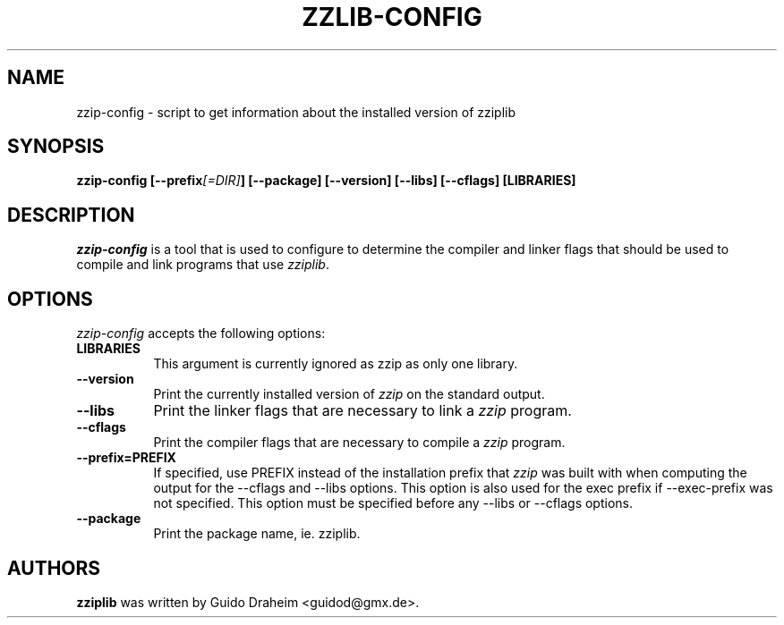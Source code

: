 .TH ZZLIB-CONFIG 1 "April 17, 2004"
.SH NAME
zzip-config - script to get information about the installed version of zziplib
.SH SYNOPSIS
.B  zzip-config [\-\-prefix\fI[=DIR]\fP] [\-\-package] [\-\-version] [\-\-libs] [\-\-cflags] [LIBRARIES]
.SH DESCRIPTION
.PP
\fIzzip-config\fP is a tool that is used to configure to determine
the compiler and linker flags that should be used to compile
and link programs that use \fIzziplib\fP. 
.
.SH OPTIONS
.l
\fIzzip-config\fP accepts the following options:
.TP 8
.B  LIBRARIES
This argument is currently ignored as zzip as only one library.
.TP 8
.B  \-\-version
Print the currently installed version of \fIzzip\fP on the standard output.
.TP 8
.B  \-\-libs
Print the linker flags that are necessary to link a \fIzzip\fP program.
.TP 8
.B  \-\-cflags
Print the compiler flags that are necessary to compile a \fIzzip\fP program.
.TP 8
.B  \-\-prefix=PREFIX
If specified, use PREFIX instead of the installation prefix that \fIzzip\fP
was built with when computing the output for the \-\-cflags and
\-\-libs options. This option is also used for the exec prefix
if \-\-exec\-prefix was not specified. This option must be specified
before any \-\-libs or \-\-cflags options.
.TP 8
.B  \-\-package
Print the package name, ie. zziplib.
.SH AUTHORS
.B zziplib
was written by Guido Draheim <guidod@gmx.de>.

